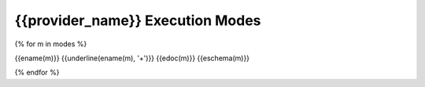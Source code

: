 .. File Generated By c7n-sphinxext from source. Do not edit.

.. _{{provider_name}}_modes:

{{provider_name}} Execution Modes
---------------------------------

{% for m in modes %}

{{ename(m)}}
{{underline(ename(m), '+')}}
{{edoc(m)}}
{{eschema(m)}}

{% endfor %}
